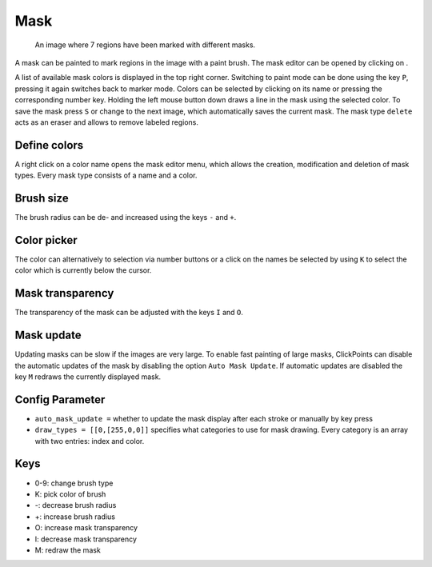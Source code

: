 Mask
====

.. figure:: images/ModulesMask.png
   :alt: Mask Example

   An image where 7 regions have been marked with different masks.

A mask can be painted to mark regions in the image with a paint brush. The mask editor can be opened by clicking on
|the mask icon|.

A list of available mask colors is displayed in the top right corner. Switching to paint mode can be done using the key
``P``, pressing it again switches back to marker mode. Colors can be selected by clicking on its name or pressing the
corresponding number key. Holding the left mouse button down draws a line in the mask using the selected color. To
save the mask press ``S`` or change to the next image, which automatically saves the current mask.
The mask type ``delete`` acts as an eraser and allows to remove labeled regions.

.. _mask-define-colors

Define colors
-------------

A right click on a color name opens the mask editor menu, which allows the creation, modification and deletion of mask
types. Every mask type consists of a name and a color.

Brush size
----------

The brush radius can be de- and increased using the keys ``-`` and ``+``.

Color picker
------------

The color can alternatively to selection via number buttons or a click on the names be selected by using ``K`` to select
the color which is currently below the cursor.

Mask transparency
-----------------

The transparency of the mask can be adjusted with the keys ``I`` and ``O``.

Mask update
-----------

Updating masks can be slow if the images are very large. To enable fast painting of large masks, ClickPoints can disable
the automatic updates of the mask by disabling the option ``Auto Mask Update``. If automatic updates are disabled
the key ``M`` redraws the currently displayed mask.

Config Parameter
----------------

-  ``auto_mask_update =`` whether to update the mask display after each stroke or manually by key press
-  ``draw_types = [[0,[255,0,0]]`` specifies what categories to use for
   mask drawing. Every category is an array with two entries: index and color.

Keys
----

-  0-9: change brush type
-  K: pick color of brush
-  -: decrease brush radius
-  +: increase brush radius
-  O: increase mask transparency
-  I: decrease mask transparency
-  M: redraw the mask

.. |the mask icon| image:: images/IconMask.png

